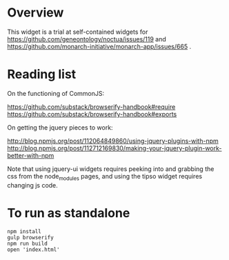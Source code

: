 * Overview

  This widget is a trial at self-contained widgets for
  https://github.com/geneontology/noctua/issues/119 and
  https://github.com/monarch-initiative/monarch-app/issues/665
  .

* Reading list

  On the functioning of CommonJS:

  https://github.com/substack/browserify-handbook#require
  https://github.com/substack/browserify-handbook#exports


  On getting the jquery pieces to work:

http://blog.npmjs.org/post/112064849860/using-jquery-plugins-with-npm
http://blog.npmjs.org/post/112712169830/making-your-jquery-plugin-work-better-with-npm

Note that using jquery-ui widgets requires peeking into and grabbing
the css from the node_modules pages, and using the tipso widget
requires changing js code.



* To run as standalone
 
   : npm install
   : gulp browserify
   : npm run build
   : open 'index.html'



